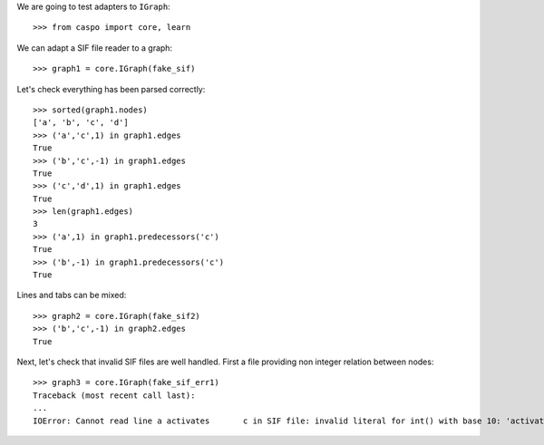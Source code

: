 We are going to test adapters to ``IGraph``::

    >>> from caspo import core, learn

We can adapt a SIF file reader to a graph::

    >>> graph1 = core.IGraph(fake_sif)
    
Let's check everything has been parsed correctly::

    >>> sorted(graph1.nodes)
    ['a', 'b', 'c', 'd']
    >>> ('a','c',1) in graph1.edges
    True
    >>> ('b','c',-1) in graph1.edges
    True
    >>> ('c','d',1) in graph1.edges
    True
    >>> len(graph1.edges)
    3        
    >>> ('a',1) in graph1.predecessors('c')
    True
    >>> ('b',-1) in graph1.predecessors('c')
    True

Lines and tabs can be mixed::

    >>> graph2 = core.IGraph(fake_sif2)
    >>> ('b','c',-1) in graph2.edges
    True

Next, let's check that invalid SIF files are well handled. First a file providing non integer relation between nodes::

    >>> graph3 = core.IGraph(fake_sif_err1)
    Traceback (most recent call last):
    ...
    IOError: Cannot read line a	activates	c in SIF file: invalid literal for int() with base 10: 'activates'
